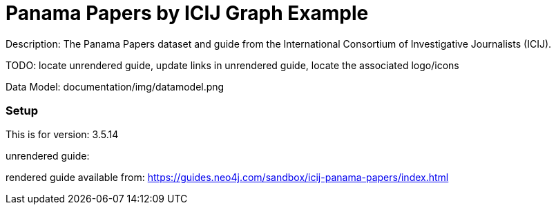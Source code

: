 :name: icij-panama-papers
:long_name: Panama Papers by ICIJ
:description: The Panama Papers dataset and guide from the International Consortium of Investigative Journalists (ICIJ).
:icon: 
:logo: 
:tags: fraud,journalism,panama papers
:author:
:use-load-script: 
:use-dump-file: data/icij-panama-papers.dump
:use-plugin: 
:target-db-version: 3.5.14
:bloom-perspective: 
:guide: 
:rendered-guide: https://guides.neo4j.com/sandbox/icij-panama-papers/index.html
:model: documentation/img/datamodel.png
:model-guide:
:todo: locate unrendered guide, update links in unrendered guide, locate the associated logo/icons
image::{logo}[]

= {long_name} Graph Example

Description: {description}

TODO: {todo}

Data Model: {model}

=== Setup

This is for version: {target-db-version}

unrendered guide: {guide}

rendered guide available from: {rendered-guide}